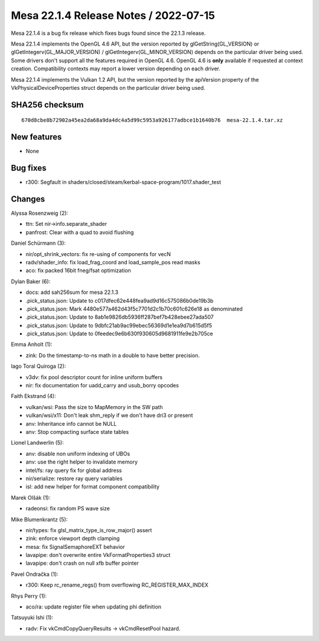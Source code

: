 Mesa 22.1.4 Release Notes / 2022-07-15
======================================

Mesa 22.1.4 is a bug fix release which fixes bugs found since the 22.1.3 release.

Mesa 22.1.4 implements the OpenGL 4.6 API, but the version reported by
glGetString(GL_VERSION) or glGetIntegerv(GL_MAJOR_VERSION) /
glGetIntegerv(GL_MINOR_VERSION) depends on the particular driver being used.
Some drivers don't support all the features required in OpenGL 4.6. OpenGL
4.6 is **only** available if requested at context creation.
Compatibility contexts may report a lower version depending on each driver.

Mesa 22.1.4 implements the Vulkan 1.2 API, but the version reported by
the apiVersion property of the VkPhysicalDeviceProperties struct
depends on the particular driver being used.

SHA256 checksum
---------------

::

    670d8cbe8b72902a45ea2da68a9da4dc4a5d99c5953a926177adbce1b1640b76  mesa-22.1.4.tar.xz



New features
------------

- None


Bug fixes
---------

- r300: Segfault in shaders/closed/steam/kerbal-space-program/1017.shader_test


Changes
-------

Alyssa Rosenzweig (2):

- ttn: Set nir->info.separate_shader
- panfrost: Clear with a quad to avoid flushing

Daniel Schürmann (3):

- nir/opt_shrink_vectors: fix re-using of components for vecN
- radv/shader_info: fix load_frag_coord and load_sample_pos read masks
- aco: fix packed 16bit fneg/fsat optimization

Dylan Baker (6):

- docs: add sah256sum for mesa 22.1.3
- .pick_status.json: Update to c017dfec62e448fea9ad9d16c575086b0de19b3b
- .pick_status.json: Mark 4480e577a462d43f5c7701d2c1b70c601c626e18 as denominated
- .pick_status.json: Update to 8ab1e9826db5936ff287bef7b428ebee27ada507
- .pick_status.json: Update to 9dbfc21ab9ac99ebec56369d1e1ea9d7b615d5f5
- .pick_status.json: Update to 0feedec9e6b630f930605d9681911fe9e2b705ce

Emma Anholt (1):

- zink: Do the timestamp-to-ns math in a double to have better precision.

Iago Toral Quiroga (2):

- v3dv: fix pool descriptor count for inline uniform buffers
- nir: fix documentation for uadd_carry and usub_borry opcodes

Faith Ekstrand (4):

- vulkan/wsi: Pass the size to MapMemory in the SW path
- vulkan/wsi/x11: Don't leak shm_reply if we don't have dri3 or present
- anv: Inheritance info cannot be NULL
- anv: Stop compacting surface state tables

Lionel Landwerlin (5):

- anv: disable non uniform indexing of UBOs
- anv: use the right helper to invalidate memory
- intel/fs: ray query fix for global address
- nir/serialize: restore ray query variables
- isl: add new helper for format component compatibility

Marek Olšák (1):

- radeonsi: fix random PS wave size

Mike Blumenkrantz (5):

- nir/types: fix glsl_matrix_type_is_row_major() assert
- zink: enforce viewport depth clamping
- mesa: fix SignalSemaphoreEXT behavior
- lavapipe: don't overwrite entire VkFormatProperties3 struct
- lavapipe: don't crash on null xfb buffer pointer

Pavel Ondračka (1):

- r300: Keep rc_rename_regs() from overflowing RC_REGISTER_MAX_INDEX

Rhys Perry (1):

- aco/ra: update register file when updating phi definition

Tatsuyuki Ishi (1):

- radv: Fix vkCmdCopyQueryResults -> vkCmdResetPool hazard.
